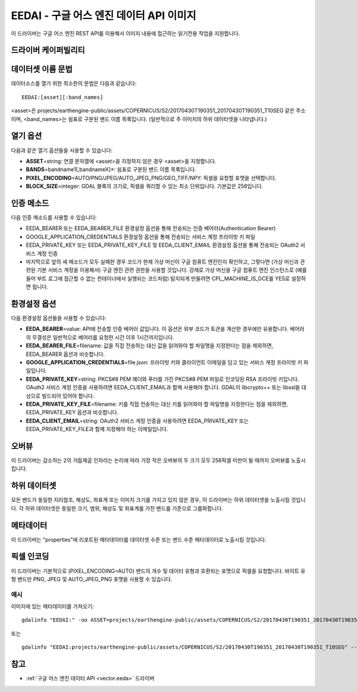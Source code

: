 .. _raster.eedai:

================================================================================
EEDAI - 구글 어스 엔진 데이터 API 이미지
================================================================================

.. shortname:: EEDAI

.. versionadded:: 2.4

.. build_dependencies:: libcurl

이 드라이버는 구글 어스 엔진 REST API를 이용해서 이미지 내용에 접근하는 읽기전용 작업을 지원합니다.

드라이버 케이퍼빌리티
-------------------

.. supports_georeferencing::

데이터셋 이름 문법
-------------------

데이터소스를 열기 위한 최소한의 문법은 다음과 같습니다:

::

   EEDAI:[asset][:band_names]

<asset>은 projects/earthengine-public/assets/COPERNICUS/S2/20170430T190351_20170430T190351_T10SEG 같은 주소이며, <band_names>는 쉼표로 구분된 밴드 이름 목록입니다. (일반적으로 주 이미지의 하위 데이터셋을 나타냅니다.)

열기 옵션
------------

다음과 같은 열기 옵션들을 사용할 수 있습니다:

-  **ASSET**\ =string: 연결 문자열에 <asset>을 지정하지 않은 경우 <asset>을 지정합니다.
-  **BANDS**\ =bandname1[,bandnameX]*: 쉼표로 구분된 밴드 이름 목록입니다.
-  **PIXEL_ENCODING**\ =AUTO/PNG/JPEG/AUTO_JPEG_PNG/GEO_TIFF/NPY: 픽셀을 요청할 포맷을 선택합니다.
-  **BLOCK_SIZE**\ =integer: GDAL 블록의 크기로, 픽셀을 쿼리할 수 있는 최소 단위입니다. 기본값은 256입니다.

인증 메소드
----------------------

다음 인증 메소드를 사용할 수 있습니다:

-  EEDA_BEARER 또는 EEDA_BEARER_FILE 환경설정 옵션을 통해 전송되는 인증 베어러(Authentication Bearer)
-  GOOGLE_APPLICATION_CREDENTIALS 환경설정 옵션을 통해 전송되는 서비스 계정 프라이빗 키 파일
-  EEDA_PRIVATE_KEY 또는 EEDA_PRIVATE_KEY_FILE 및 EEDA_CLIENT_EMAIL 환경설정 옵션을 통해 전송되는 OAuth2 서비스 계정 인증
-  마지막으로 앞의 세 메소드가 모두 실패한 경우 코드가 현재 가상 머신이 구글 컴퓨트 엔진인지 확인하고, 그렇다면 (가상 머신과 관련된 기본 서비스 계정을 이용해서) 구글 엔진 관련 권한을 사용할 것입니다. 강제로 가상 머신을 구글 컴퓨트 엔진 인스턴스로 (예를 들어 부트 로그에 접근할 수 없는 컨테이너에서 실행되는 코드처럼) 탐지되게 만들려면 CPL_MACHINE_IS_GCE를 YES로 설정하면 됩니다.

환경설정 옵션
---------------------

다음 환경설정 옵션들을 사용할 수 있습니다:

-  **EEDA_BEARER**\ =value: API에 전송할 인증 베어러 값입니다. 이 옵션은 외부 코드가 토큰을 계산한 경우에만 유용합니다. 베어러의 무결성은 일반적으로 베어러를 요청한 시간 이후 1시간까지입니다.
-  **EEDA_BEARER_FILE**\ =filename: 값을 직접 전송하는 대신 값을 읽어와야 할 파일명을 지정한다는 점을 제외하면, EEDA_BEARER 옵션과 비슷합니다.
-  **GOOGLE_APPLICATION_CREDENTIALS**\ =file.json: 프라이빗 키와 클라이언트 이메일을 담고 있는 서비스 계정 프라이빗 키 파일입니다.
-  **EEDA_PRIVATE_KEY**\ =string: PKCS#8 PEM 헤더와 푸터를 가진 PKCS#8 PEM 파일로 인코딩된 RSA 프라이빗 키입니다. OAuth2 서비스 계정 인증을 사용하려면 EEDA_CLIENT_EMAIL과 함께 사용해야 합니다. GDAL이 libcrypto++ 또는 libssl을 대상으로 빌드되어 있어야 합니다.
-  **EEDA_PRIVATE_KEY_FILE**\ =filename: 키를 직접 전송하는 대신 키를 읽어와야 할 파일명을 지정한다는 점을 제외하면, EEDA_PRIVATE_KEY 옵션과 비슷합니다.
-  **EEDA_CLIENT_EMAIL**\ =string: OAuth2 서비스 계정 인증을 사용하려면 EEDA_PRIVATE_KEY 또는 EEDA_PRIVATE_KEY_FILE과 함께 지정해야 하는 이메일입니다.

오버뷰
---------

이 드라이버는 감소하는 2의 거듭제곱 인자라는 논리에 따라 가장 작은 오버뷰의 두 크기 모두 256픽셀 미만이 될 때까지 오버뷰를 노출시킵니다.

하위 데이터셋
------------

모든 밴드가 동일한 지리참조, 해상도, 좌표계 또는 이미지 크기를 가지고 있지 않은 경우, 이 드라이버는 하위 데이터셋을 노출시킬 것입니다. 각 하위 데이터셋은 동일한 크기, 범위, 해상도 및 좌표계를 가진 밴드를 기준으로 그룹화합니다.

메타데이터
---------

이 드라이버는 "properties"에 리포트된 메타데이터를 데이터셋 수준 또는 밴드 수준 메타데이터로 노출시킬 것입니다.

픽셀 인코딩
--------------

이 드라이버는 기본적으로 (PIXEL_ENCODING=AUTO) 밴드의 개수 및 데이터 유형과 호환되는 포맷으로 픽셀을 요청합니다. 바이트 유형 밴드만 PNG, JPEG 및 AUTO_JPEG_PNG 포맷을 사용할 수 있습니다.

예시
~~~~~~~~

이미지에 있는 메타데이터를 가져오기:

::

   gdalinfo "EEDAI:" -oo ASSET=projects/earthengine-public/assets/COPERNICUS/S2/20170430T190351_20170430T190351_T10SEG --config EEDA_CLIENT_EMAIL "my@email" --config EEDA_PRIVATE_KEY_FILE my.pem

또는

::

   gdalinfo "EEDAI:projects/earthengine-public/assets/COPERNICUS/S2/20170430T190351_20170430T190351_T10SEG" --config EEDA_CLIENT_EMAIL "my@email" --config EEDA_PRIVATE_KEY_FILE my.pem

참고
--------

-  :ref:`구글 어스 엔진 데이터 API <vector.eeda>` 드라이버
